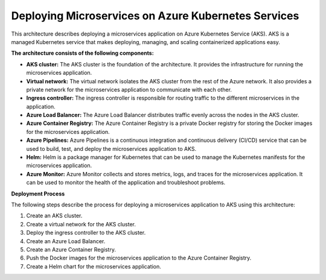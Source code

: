 Deploying Microservices on Azure Kubernetes Services
===================================

This architecture describes deploying a microservices application on Azure Kubernetes Service (AKS). AKS is a managed Kubernetes service that makes deploying, managing, and scaling containerized applications easy.

**The architecture consists of the following components:**

- **AKS cluster:** The AKS cluster is the foundation of the architecture. It provides the infrastructure for running the microservices application.
- **Virtual network:** The virtual network isolates the AKS cluster from the rest of the Azure network. It also provides a private network for the microservices application to communicate with each other.
- **Ingress controller:** The ingress controller is responsible for routing traffic to the different microservices in the application.
- **Azure Load Balancer:** The Azure Load Balancer distributes traffic evenly across the nodes in the AKS cluster.
- **Azure Container Registry:** The Azure Container Registry is a private Docker registry for storing the Docker images for the microservices application.
- **Azure Pipelines:** Azure Pipelines is a continuous integration and continuous delivery (CI/CD) service that can be used to build, test, and deploy the microservices application to AKS.
- **Helm:** Helm is a package manager for Kubernetes that can be used to manage the Kubernetes manifests for the microservices application.
- **Azure Monitor:** Azure Monitor collects and stores metrics, logs, and traces for the microservices application. It can be used to monitor the health of the application and troubleshoot problems.

**Deployment Process**

The following steps describe the process for deploying a microservices application to AKS using this architecture:

1. Create an AKS cluster.
2. Create a virtual network for the AKS cluster.
3. Deploy the ingress controller to the AKS cluster.
4. Create an Azure Load Balancer.
5. Create an Azure Container Registry.
6. Push the Docker images for the microservices application to the Azure Container Registry.
7. Create a Helm chart for the microservices application.
